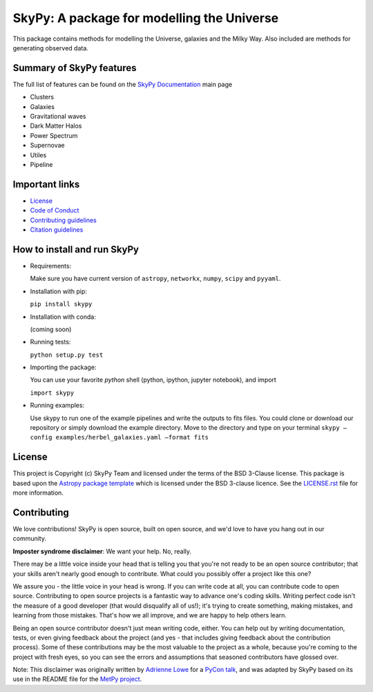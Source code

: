 ===========================================
SkyPy: A package for modelling the Universe
===========================================

|Zenodo Badge| |Astropy Badge| |Test Status| |Coverage Status| |PyPI Status| |Documentation Status|

This package contains methods for modelling the Universe, galaxies and the Milky
Way. Also included are methods for generating observed data.


Summary of SkyPy features
-------------------------

The full list of features can be found on the
`SkyPy Documentation <https://skypy.readthedocs.io/en/latest/?badge=latest>`_ main page

* Clusters
* Galaxies
* Gravitational waves
* Dark Matter Halos
* Power Spectrum
* Supernovae
* Utiles
* Pipeline


Important links
---------------

* `License <https://github.com/skypyproject/skypy/blob/master/LICENSE.rst)>`_
* `Code of Conduct <https://github.com/skypyproject/skypy/blob/master/CODE_OF_CONDUCT.md)>`_
* `Contributing guidelines <https://github.com/skypyproject/skypy/blob/master/CONTRIBUTING.md)>`_
* `Citation guidelines <https://github.com/skypyproject/skypy/blob/master/CITATION)>`_


How to install and run SkyPy
----------------------------

* Requirements:

  Make sure you have current version of ``astropy``, ``networkx``,
  ``numpy``, ``scipy`` and ``pyyaml``.

* Installation with pip:

  ``pip install skypy``

* Installation with conda:

  (coming soon)

* Running tests:

  ``python setup.py test``

* Importing the package:

  You can use your favorite `python` shell (python, ipython, jupyter notebook),
  and import

  ``import skypy``

* Running examples:

  Use skypy to run one of the example pipelines and write the outputs to fits files.
  You could clone or download our repository or simply download the example directory.
  Move to the directory and type on your terminal
  ``skypy –config examples/herbel_galaxies.yaml –format fits``


License
-------

This project is Copyright (c) SkyPy Team and licensed under
the terms of the BSD 3-Clause license. This package is based upon
the `Astropy package template <https://github.com/astropy/package-template>`_
which is licensed under the BSD 3-clause licence. See the
`LICENSE.rst <LICENSE.rst>`_ file for more information.


Contributing
------------

We love contributions! SkyPy is open source,
built on open source, and we'd love to have you hang out in our community.

**Imposter syndrome disclaimer**: We want your help. No, really.

There may be a little voice inside your head that is telling you that you're not
ready to be an open source contributor; that your skills aren't nearly good
enough to contribute. What could you possibly offer a project like this one?

We assure you - the little voice in your head is wrong. If you can write code at
all, you can contribute code to open source. Contributing to open source
projects is a fantastic way to advance one's coding skills. Writing perfect code
isn't the measure of a good developer (that would disqualify all of us!); it's
trying to create something, making mistakes, and learning from those
mistakes. That's how we all improve, and we are happy to help others learn.

Being an open source contributor doesn't just mean writing code, either. You can
help out by writing documentation, tests, or even giving feedback about the
project (and yes - that includes giving feedback about the contribution
process). Some of these contributions may be the most valuable to the project as
a whole, because you're coming to the project with fresh eyes, so you can see
the errors and assumptions that seasoned contributors have glossed over.

Note: This disclaimer was originally written by
`Adrienne Lowe <https://github.com/adriennefriend>`_ for a
`PyCon talk <https://www.youtube.com/watch?v=6Uj746j9Heo>`_, and was adapted by
SkyPy based on its use in the README file for the
`MetPy project <https://github.com/Unidata/MetPy>`_.

.. |Zenodo Badge| image:: https://zenodo.org/badge/221432358.svg
   :target: https://zenodo.org/badge/latestdoi/221432358
   :alt: DOI of Latest SkyPy Release

.. |Astropy Badge| image:: http://img.shields.io/badge/powered%20by-AstroPy-orange.svg?style=flat
    :target: http://www.astropy.org
    :alt: Powered by Astropy Badge

.. |Test Status| image:: https://github.com/skypyproject/skypy/workflows/Tests/badge.svg
    :target: https://github.com/skypyproject/skypy/actions
    :alt: SkyPy's Test Status

.. |Coverage Status| image:: https://codecov.io/gh/skypyproject/skypy/branch/master/graph/badge.svg
    :target: https://codecov.io/gh/skypyproject/skypy
    :alt: SkyPy's Coverage Status

.. |PyPI Status| image:: https://img.shields.io/pypi/v/skypy.svg
    :target: https://pypi.python.org/pypi/skypy
    :alt: SkyPy's PyPI Status

.. |Documentation Status| image:: https://readthedocs.org/projects/githubapps/badge/?version=latest
    :target: https://skypy.readthedocs.io/en/latest/?badge=latest
    :alt: Documentation Status
